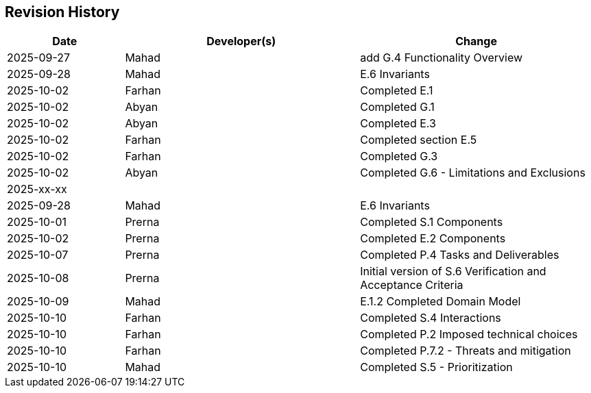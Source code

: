 == Revision History

[cols="^1,^2,^2"]
|===
| Date | Developer(s) | Change

| 2025-09-27 | Mahad | add G.4 Functionality Overview
| 2025-09-28 | Mahad | E.6 Invariants 
| 2025-10-02 | Farhan | Completed E.1 
| 2025-10-02 | Abyan | Completed G.1
| 2025-10-02 | Abyan | Completed E.3
| 2025-10-02 | Farhan | Completed section E.5
| 2025-10-02 | Farhan | Completed G.3
| 2025-10-02 | Abyan | Completed G.6 - Limitations and Exclusions
| 2025-xx-xx |  |  
| 2025-09-28 | Mahad | E.6 Invariants 
| 2025-10-01 | Prerna | Completed S.1 Components
| 2025-10-02 | Prerna | Completed E.2 Components
| 2025-10-07 | Prerna | Completed P.4 Tasks and Deliverables
| 2025-10-08 | Prerna | Initial version of S.6 Verification and Acceptance Criteria
| 2025-10-09 | Mahad | E.1.2 Completed Domain Model
| 2025-10-10 | Farhan | Completed S.4 Interactions
| 2025-10-10 | Farhan | Completed P.2 Imposed technical choices
| 2025-10-10 | Farhan | Completed P.7.2 - Threats and mitigation
| 2025-10-10 | Mahad | Completed S.5 - Prioritization
|===

ifdef::author_1[]
[discrete]
==== {author_1}

Here is a quick biography of **{author_1}**. You can contact them at **{email_1}**

endif::[]

ifdef::author_2[]
[discrete]
==== {author_2}

Here is a quick biography of **{author_2}**. You can contact them at **{email_2}**

endif::[]

ifdef::author_3[]
[discrete]
==== {author_3}

Here is a quick biography of **{author_3}**. You can contact them at **{email_3}**

endif::[]

ifdef::author_4[]
[discrete]
==== {author_4}

Here is a quick biography of **{author_4}**. You can contact them at **{email_4}**

endif::[]

ifdef::author_5[]
[discrete]
==== {author_5}

Here is a quick biography of **{author_5}**. You can contact them at **{email_5}**

endif::[]

ifdef::author_6[]
[discrete]
==== {author_6}

Here is a quick biography of **{author_6}**. You can contact them at **{email_6}**

endif::[]

